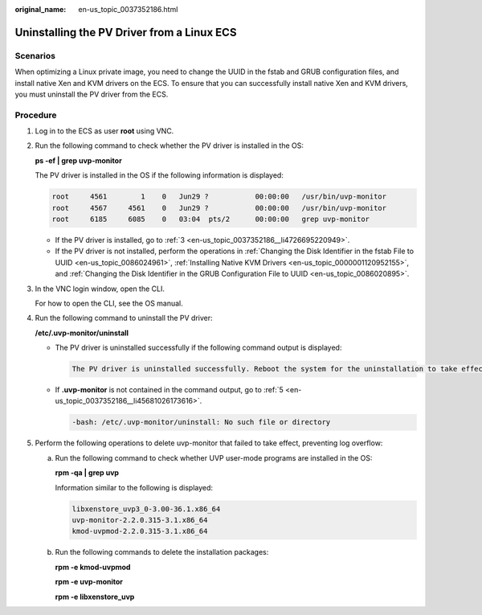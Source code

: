 :original_name: en-us_topic_0037352186.html

.. _en-us_topic_0037352186:

Uninstalling the PV Driver from a Linux ECS
===========================================

Scenarios
---------

When optimizing a Linux private image, you need to change the UUID in the fstab and GRUB configuration files, and install native Xen and KVM drivers on the ECS. To ensure that you can successfully install native Xen and KVM drivers, you must uninstall the PV driver from the ECS.

Procedure
---------

#. Log in to the ECS as user **root** using VNC.

#. Run the following command to check whether the PV driver is installed in the OS:

   **ps -ef \| grep uvp-monitor**

   The PV driver is installed in the OS if the following information is displayed:

   .. code-block::

      root     4561        1    0   Jun29 ?           00:00:00   /usr/bin/uvp-monitor
      root     4567     4561    0   Jun29 ?           00:00:00   /usr/bin/uvp-monitor
      root     6185     6085    0   03:04  pts/2      00:00:00   grep uvp-monitor

   -  If the PV driver is installed, go to :ref:`3 <en-us_topic_0037352186__li4726695220949>`.
   -  If the PV driver is not installed, perform the operations in :ref:`Changing the Disk Identifier in the fstab File to UUID <en-us_topic_0086024961>`, :ref:`Installing Native KVM Drivers <en-us_topic_0000001120952155>`, and :ref:`Changing the Disk Identifier in the GRUB Configuration File to UUID <en-us_topic_0086020895>`.

#. .. _en-us_topic_0037352186__li4726695220949:

   In the VNC login window, open the CLI.

   For how to open the CLI, see the OS manual.

#. Run the following command to uninstall the PV driver:

   **/etc/.uvp-monitor/uninstall**

   -  The PV driver is uninstalled successfully if the following command output is displayed:

      .. code-block::

         The PV driver is uninstalled successfully. Reboot the system for the uninstallation to take effect.

   -  If **.uvp-monitor** is not contained in the command output, go to :ref:`5 <en-us_topic_0037352186__li45681026173616>`.

      .. code-block::

         -bash: /etc/.uvp-monitor/uninstall: No such file or directory

#. .. _en-us_topic_0037352186__li45681026173616:

   Perform the following operations to delete uvp-monitor that failed to take effect, preventing log overflow:

   a. Run the following command to check whether UVP user-mode programs are installed in the OS:

      **rpm -qa \| grep uvp**

      Information similar to the following is displayed:

      .. code-block::

         libxenstore_uvp3_0-3.00-36.1.x86_64
         uvp-monitor-2.2.0.315-3.1.x86_64
         kmod-uvpmod-2.2.0.315-3.1.x86_64

   b. Run the following commands to delete the installation packages:

      **rpm -e kmod-uvpmod**

      **rpm -e uvp-monitor**

      **rpm -e libxenstore_uvp**
